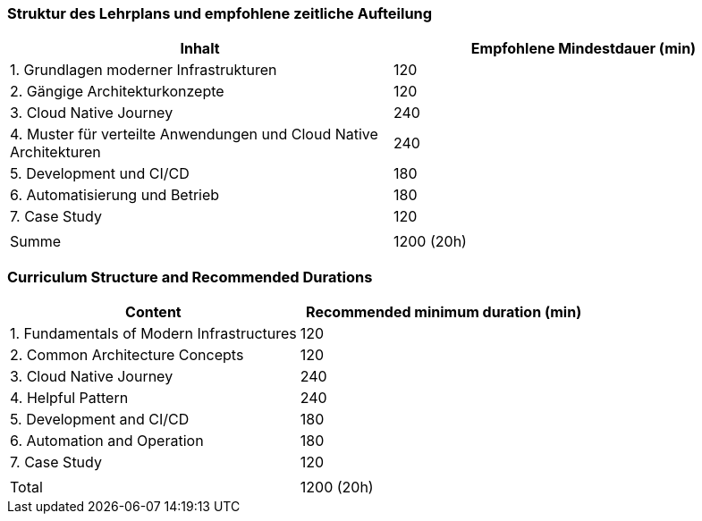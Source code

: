 // tag::DE[]
=== Struktur des Lehrplans und empfohlene zeitliche Aufteilung

[cols="<,>", options="header"]
|===
| Inhalt | Empfohlene Mindestdauer (min)
| 1. Grundlagen moderner Infrastrukturen | 120
| 2. Gängige Architekturkonzepte | 120
| 3. Cloud Native Journey | 240
| 4. Muster für verteilte Anwendungen und Cloud Native Architekturen | 240
| 5. Development und CI/CD | 180
| 6. Automatisierung und Betrieb | 180
| 7. Case Study | 120
| |
| Summe | 1200 (20h)

|===

// end::DE[]

// tag::EN[]
=== Curriculum Structure and Recommended Durations

[cols="<,>", options="header"]
|===
| Content
| Recommended minimum duration (min)
| 1. Fundamentals of Modern Infrastructures | 120
| 2. Common Architecture Concepts | 120
| 3. Cloud Native Journey | 240
| 4. Helpful Pattern | 240
| 5. Development and CI/CD | 180
| 6. Automation and Operation | 180
| 7. Case Study | 120
| |
| Total | 1200 (20h)

|===

// end::EN[]

